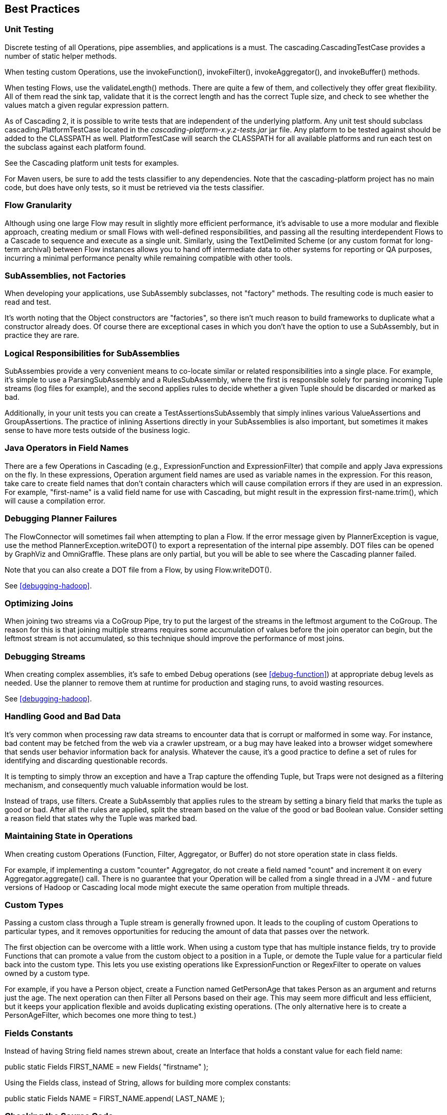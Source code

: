 
== Best Practices



=== Unit Testing

Discrete testing of all Operations, pipe assemblies, and
applications is a must. The
[classname]+cascading.CascadingTestCase+ provides a number of
static helper methods.

When testing custom Operations, use the
[methodname]+invokeFunction()+,
[methodname]+invokeFilter()+,
[methodname]+invokeAggregator()+, and
[methodname]+invokeBuffer()+ methods.

When testing Flows, use the
[methodname]+validateLength()+ methods. There are quite a few
of them, and collectively they offer great flexibility. All of them read
the sink tap, validate that it is the correct length and has the correct
Tuple size, and check to see whether the values match a given regular
expression pattern.

As of Cascading 2, it is possible to write tests that are
independent of the underlying platform. Any unit test should subclass
[classname]+cascading.PlatformTestCase+ located in the
_cascading-platform-x.y.z-tests.jar_ jar file. Any
platform to be tested against should be added to the
[code]+CLASSPATH+ as well. [classname]+PlatformTestCase+
will search the [code]+CLASSPATH+ for all available platforms and
run each test on the subclass against each platform found.

See the Cascading platform unit tests for examples.

For Maven users, be sure to add the [code]+tests+ classifier
to any dependencies. Note that the [code]+cascading-platform+
project has no main code, but does have only tests, so it must be
retrieved via the [code]+tests+ classifier.



=== Flow Granularity

Although using one large [classname]+Flow+ may result in
slightly more efficient performance, it's advisable to use a more
modular and flexible approach, creating medium or small Flows with
well-defined responsibilities, and passing all the resulting
interdependent Flows to a [classname]+Cascade+ to sequence and
execute as a single unit. Similarly, using the
[classname]+TextDelimited+ [classname]+Scheme+ (or
any custom format for long-term archival) between
[classname]+Flow+ instances allows you to hand off
intermediate data to other systems for reporting or QA purposes,
incurring a minimal performance penalty while remaining compatible with
other tools.



=== SubAssemblies, not Factories

When developing your applications, use
[classname]+SubAssembly+ subclasses, not "factory" methods.
The resulting code is much easier to read and test.

It's worth noting that the [classname]+Object+
constructors are "factories", so there isn't much reason to build
frameworks to duplicate what a constructor already does. Of course there
are exceptional cases in which you don't have the option to use a
[classname]+SubAssembly+, but in practice they are
rare.



=== Logical Responsibilities for SubAssemblies

SubAssembies provide a very convenient means to co-locate similar
or related responsibilities into a single place. For example, it's
simple to use a [classname]+ParsingSubAssembly+ and a
[classname]+RulesSubAssembly+, where the first is responsible
solely for parsing incoming [classname]+Tuple+ streams (log
files for example), and the second applies rules to decide whether a
given [classname]+Tuple+ should be discarded or marked as
bad.

Additionally, in your unit tests you can create a
[classname]+TestAssertionsSubAssembly+ that simply inlines
various [classname]+ValueAssertions+ and
[classname]+GroupAssertions+. The practice of inlining
Assertions directly in your SubAssemblies is also important, but
sometimes it makes sense to have more tests outside of the business
logic.



=== Java Operators in Field Names

There are a few Operations in Cascading (e.g.,
[classname]+ExpressionFunction+ and
[classname]++ExpressionFilter++) that compile and apply Java
expressions on the fly. In these expressions, Operation argument field
names are used as variable names in the expression. For this reason,
take care to create field names that don't contain characters which will
cause compilation errors if they are used in an expression. For example,
"first-name" is a valid field name for use with Cascading, but might
result in the expression [code]+first-name.trim()+, which will
cause a compilation error.



=== Debugging Planner Failures

The [classname]+FlowConnector+ will sometimes fail when
attempting to plan a [classname]+Flow+. If the error message
given by [classname]+PlannerException+ is vague, use the
method [code]+PlannerException.writeDOT()+ to export a
representation of the internal pipe assembly. DOT files can be opened by
GraphViz and OmniGraffle. These plans are only partial, but you will be
able to see where the Cascading planner failed.

Note that you can also create a DOT file from a
[classname]+Flow+, by using
[code]+Flow.writeDOT()+.

See <<debugging-hadoop>>.



=== Optimizing Joins

When joining two streams via a [classname]+CoGroup+
[classname]+Pipe+, try to put the largest of the streams in
the leftmost argument to the [classname]+CoGroup+. The reason
for this is that joining multiple streams requires some accumulation of
values before the join operator can begin, but the leftmost stream is
not accumulated, so this technique should improve the performance of
most joins.



=== Debugging Streams

When creating complex assemblies, it's safe to embed
[classname]+Debug+ operations (see <<debug-function>>) at appropriate debug levels as needed. Use
the planner to remove them at runtime for production and staging runs,
to avoid wasting resources.

See <<debugging-hadoop>>.



[[handling-bad-data]]
=== Handling Good and Bad Data

It's very common when processing raw data streams to encounter
data that is corrupt or malformed in some way. For instance, bad content
may be fetched from the web via a crawler upstream, or a bug may have
leaked into a browser widget somewhere that sends user behavior
information back for analysis. Whatever the cause, it's a good practice
to define a set of rules for identifying and discarding questionable
records.

It is tempting to simply throw an exception and have a Trap
capture the offending [classname]+Tuple+, but Traps were not
designed as a filtering mechanism, and consequently much valuable
information would be lost.

Instead of traps, use filters. Create a
[classname]+SubAssembly+ that applies rules to the stream by
setting a binary field that marks the tuple as good or bad. After all
the rules are applied, split the stream based on the value of the good
or bad [classname]+Boolean+ value. Consider setting a reason
field that states why the Tuple was marked bad.



=== Maintaining State in Operations

When creating custom Operations ([classname]++Function++,
[classname]++Filter++, [classname]++Aggregator++, or
[classname]++Buffer++) do not store operation state in class
fields.

For example, if implementing a custom "counter"
[classname]+Aggregator+, do not create a field named "count"
and increment it on every
[methodname]+Aggregator.aggregate()+ call. There is no
guarantee that your Operation will be called from a single thread in a
JVM - and future versions of Hadoop or Cascading local mode might
execute the same operation from multiple threads.



=== Custom Types

Passing a custom class through a Tuple stream is generally frowned
upon. It leads to the coupling of custom Operations to particular types,
and it removes opportunities for reducing the amount of data that passes
over the network.

The first objection can be overcome with a little work. When using
a custom type that has multiple instance fields, try to provide
Functions that can promote a value from the custom object to a position
in a Tuple, or demote the Tuple value for a particular field back into
the custom type. This lets you use existing operations like
[classname]+ExpressionFunction+ or
[classname]+RegexFilter+ to operate on values owned by a
custom type.

For example, if you have a [classname]+Person+ object,
create a Function named [classname]+GetPersonAge+ that takes
Person as an argument and returns just the age. The next operation can
then Filter all Persons based on their age. This may seem more difficult
and less effiicient, but it keeps your application flexible and avoids
duplicating existing operations. (The only alternative here is to create
a [classname]+PersonAgeFilter+, which becomes one more thing
to test.)



=== Fields Constants

Instead of having String field names strewn about, create an
Interface that holds a constant value for each field name:

[code]+$$public static Fields FIRST_NAME = new Fields( "firstname" );
$$+

Using the Fields class, instead of String, allows for building
more complex constants:

[code]+$$public static Fields NAME = FIRST_NAME.append( LAST_NAME );
$$+



=== Checking the Source Code

When in doubt, look at the Cascading source code. If something is
not documented in this User Guide or Javadoc, and it's a feature of
Cascading, the feature source code or unit tests will give you clear
instructions on what to do or expect.


